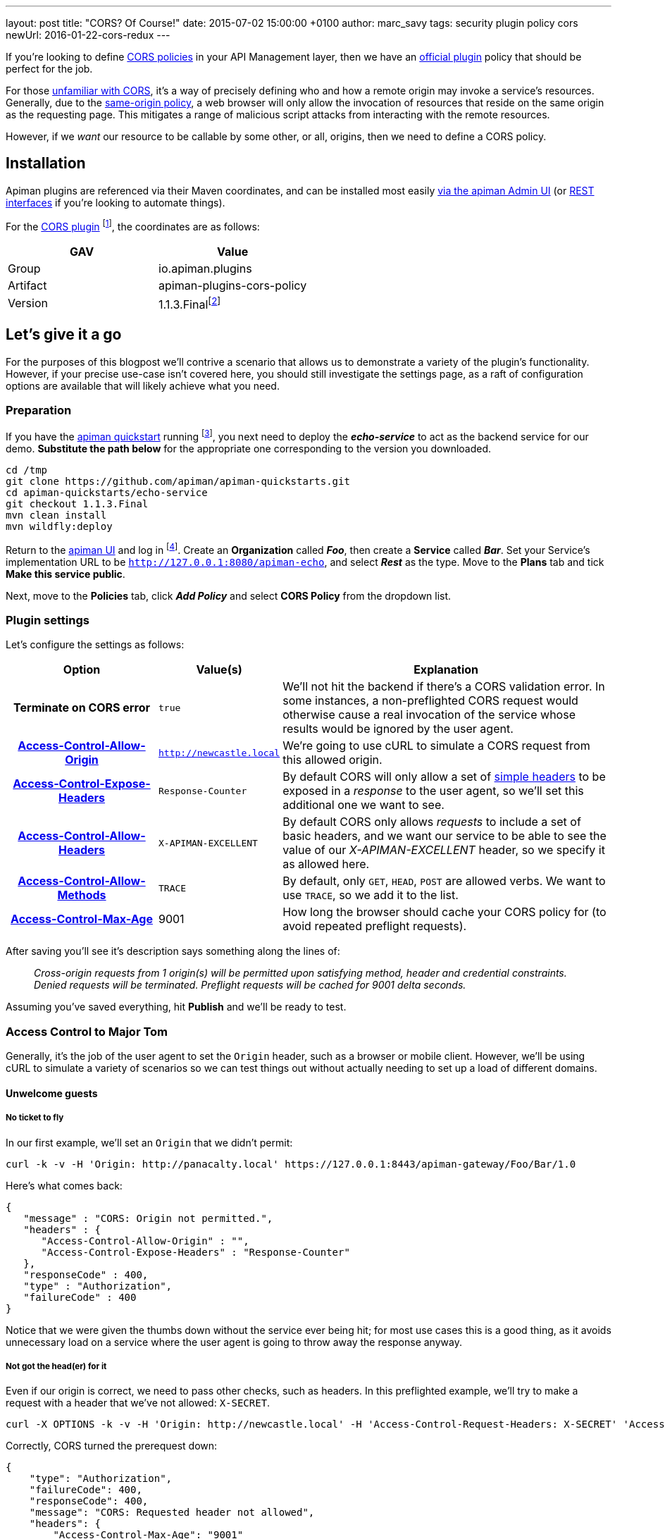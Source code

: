---
layout: post
title:  "CORS? Of Course!"
date:   2015-07-02 15:00:00 +0100
author: marc_savy
tags: security plugin policy cors
newUrl: 2016-01-22-cors-redux
---

If you're looking to define https://www.w3.org/TR/2014/REC-cors-20140116/[CORS policies] in your API Management layer, then we have an https://github.com/apiman/apiman-plugins[official plugin] policy that should be perfect for the job.

For those https://enable-cors.org/[unfamiliar with CORS], it's a way of precisely defining who and how a remote origin may invoke a service's resources. Generally, due to the https://en.wikipedia.org/wiki/Same-origin_policy[same-origin policy], a web browser will only allow the invocation of resources that reside on the same origin as the requesting page. This mitigates a range of malicious script attacks from interacting with the remote resources.

However, if we _want_ our resource to be callable by some other, or all, origins, then we need to define a CORS policy.

//<!--more-->

== Installation

Apiman plugins are referenced via their Maven coordinates, and can be installed most easily https://www.apiman.io/blog/plugins/policies/development/maven/2015/03/06/custom-policies.html#installing-a-plugin-into-apiman[via the apiman Admin UI] (or https://www.apiman.io/blog/rest/api/automation/2015/05/19/rest-api.html[REST interfaces] if you're looking to automate things).

For the https://github.com/apiman/apiman-plugins/tree/master/cors-policy[CORS plugin] footnote:[One of our official plugins, the rest of which can be viewed at https://github.com/apiman/apiman-plugins/. You can build and deploy your plugins publicly or privately in a similar manner], the coordinates are as follows:

[cols="2*", options="header"]
|===
|GAV
|Value

|Group
|io.apiman.plugins

|Artifact
|apiman-plugins-cors-policy

|Version
|1.1.3.Finalfootnote:[Use the version corresponding to your selected release of apiman]
|===

== Let's give it a go

For the purposes of this blogpost we'll contrive a scenario that allows us to demonstrate a variety of the plugin's functionality. However, if your precise use-case isn't covered here, you should still investigate the settings page, as a raft of configuration options are available that will likely achieve what you need.

=== Preparation

If you have the https://www.apiman.io/latest/download.html[apiman quickstart] running footnote:[For simplicity's sake, I suggest using the instructions in the _'Or simply try this...'_ box], you next need to deploy the *_echo-service_* to act as the backend service for our demo. *Substitute the path below* for the appropriate one corresponding to the version you downloaded.

```ShellSession
cd /tmp
git clone https://github.com/apiman/apiman-quickstarts.git
cd apiman-quickstarts/echo-service
git checkout 1.1.3.Final
mvn clean install
mvn wildfly:deploy
```

Return to the http://127.0.0.1:8080/apimanui[apiman UI] and log in footnote:[If you used the quickstart, the defaults are U: admin P: admin123!]. Create an *Organization* called *_Foo_*, then create a *Service* called *_Bar_*. Set your Service's implementation URL to be `http://127.0.0.1:8080/apiman-echo`, and select *_Rest_* as the type. Move to the *Plans* tab and tick *Make this service public*.

Next, move to the *Policies* tab, click *_Add Policy_* and select *CORS Policy* from the dropdown list.

=== Plugin settings

Let's configure the settings as follows:

[cols="25h,20a,55a", options="header"]
|===
|Option
|Value(s)
|Explanation

|Terminate on CORS error
|`true`
|We'll not hit the backend if there's a CORS validation error. In some instances, a non-preflighted CORS request would otherwise cause a real invocation of the service whose results would be ignored by the user agent.

|https://developer.mozilla.org/en-US/docs/Web/HTTP/Access_control_CORS#Access-Control-Allow-Origin[Access-Control-Allow-Origin]
|`http://newcastle.local`
|We're going to use cURL to simulate a CORS request from this allowed origin.

|https://developer.mozilla.org/en-US/docs/Web/HTTP/Access_control_CORS#Access-Control-Expose-Headers[Access-Control-Expose-Headers]
|`Response-Counter`
|By default CORS will only allow a set of http://www.w3.org/TR/cors/#simple-header[simple headers] to be exposed in a _response_ to the user agent, so we'll set this additional one we want to see.

|https://developer.mozilla.org/en-US/docs/Web/HTTP/Access_control_CORS#Access-Control-Allow-Headers[Access-Control-Allow-Headers]
|`X-APIMAN-EXCELLENT`
|By default CORS only allows _requests_ to include a set of basic headers, and we want our service to be able to see the value of our _X-APIMAN-EXCELLENT_ header, so we specify it as allowed here.

|https://developer.mozilla.org/en-US/docs/Web/HTTP/Access_control_CORS#Access-Control-Allow-Methods[Access-Control-Allow-Methods]
|`TRACE`
|By default, only `GET`, `HEAD`, `POST` are allowed verbs. We want to use `TRACE`, so we add it to the list.

|https://developer.mozilla.org/en-US/docs/Web/HTTP/Access_control_CORS#Access-Control-Max-Age[Access-Control-Max-Age]
|9001
|How long the browser should cache your CORS policy for (to avoid repeated preflight requests).

|===

After saving you'll see it's description says something along the lines of:

> _Cross-origin requests from  1  origin(s) will be permitted upon satisfying method, header and credential constraints.  Denied requests will be terminated.  Preflight requests will be cached for 9001 delta seconds._

Assuming you've saved everything, hit *Publish* and we'll be ready to test.

=== Access Control to Major Tom

Generally, it's the job of the user agent to set the `Origin` header, such as a browser or mobile client. However, we'll be using cURL to simulate a variety of scenarios so we can test things out without actually needing to set up a load of different domains.

==== Unwelcome guests

===== No ticket to fly

In our first example, we'll set an `Origin` that we didn't permit:

```ShellSession
curl -k -v -H 'Origin: http://panacalty.local' https://127.0.0.1:8443/apiman-gateway/Foo/Bar/1.0
```

Here's what comes back:

```json
{
   "message" : "CORS: Origin not permitted.",
   "headers" : {
      "Access-Control-Allow-Origin" : "",
      "Access-Control-Expose-Headers" : "Response-Counter"
   },
   "responseCode" : 400,
   "type" : "Authorization",
   "failureCode" : 400
}
```

Notice that we were given the thumbs down without the service ever being hit; for most use cases this is a good thing, as it avoids unnecessary load on a service where the user agent is going to throw away the response anyway.

===== Not got the head(er) for it

Even if our origin is correct, we need to pass other checks, such as headers. In this preflighted example, we'll try to make a request with a header that we've not allowed: `X-SECRET`.

```ShellSession
curl -X OPTIONS -k -v -H 'Origin: http://newcastle.local' -H 'Access-Control-Request-Headers: X-SECRET' 'Access-Control-Request-Method: TRACE' https://127.0.0.1:8443/apiman-gateway/Foo/Bar/1.0
```

Correctly, CORS turned the prerequest down:

```json
{
    "type": "Authorization",
    "failureCode": 400,
    "responseCode": 400,
    "message": "CORS: Requested header not allowed",
    "headers": {
        "Access-Control-Max-Age": "9001"
    }
}
```

The same goes for Request-Method (verb), and of course, whether the CORS request itself is valid.

==== Playing by the rules

TIP: When `Host` and `Origin` are equal, a request will automatically be allowed, as it is a _non-CORS_ request. Some browsers still make the superfluous CORS requests anyway.

===== Keep it simple

Let's set up a request that finally is playing by the parameters we configured earlier:

```ShellSession
curl -X GET -k -v -H 'Origin: http://newcastle.local' https://127.0.0.1:8443/apiman-gateway/Foo/Bar/1.0
> GET /apiman-gateway/Foo/Bar/1.0 HTTP/1.1
> User-Agent: curl/7.37.1
> Host: 127.0.0.1:8443
> Accept: */*
> Origin: http://newcastle.local
>
< HTTP/1.1 200 OK
< X-Powered-By: Undertow/1
< Server: WildFly/8
< Access-Control-Expose-Headers: Response-Counter
< Response-Counter: 1
< Date: Sat, 13 Jun 2015 16:06:32 GMT
< Connection: keep-alive
< Access-Control-Allow-Origin: http://newcastle.local
< Content-Type: application/json
< Content-Length: 345
<
```

It works: excellent! Here's our response body:

```json
{
  "method" : "GET",
  "resource" : "/apiman-echo",
  "uri" : "/apiman-echo",
  "headers" : {
    "Host" : "127.0.0.1:8080",
    "User-Agent" : "curl/7.37.1",
    "Accept" : "*/*",
    "Connection" : "keep-alive",
    "Cache-Control" : "no-cache",
    "Pragma" : "no-cache"
  }
}
```

You can see that the `Response-Counter` header is in our list of headers that can be exposed. If we were building a Javascript XHR then the browser would allow you to see the `Response-Counter` but not other non-standard fields such as `X-Powered-By`.

===== Preflight checks

Let's do something a bit more complex that requires a *preflight request*, which is essentially a pre-check to see whether our request is acceptable before attempting it for real. We'll set the headers `Access-Control-Request-Method` to `PATCH` and `Access-Control-Request-Headers` to `X-APIMAN-EXCELLENT`. Again, we're using a permitted origin.

To simulate it using cURL, let's do:

```ShellSession
curl -X OPTIONS -k -v -H 'Origin: http://newcastle.local' -H 'Access-Control-Request-Method: PATCH' -H 'Access-Control-Request-Headers: X-APIMAN-EXCELLENT' https://127.0.0.1:8443/apiman-gateway/Foo/Bar/1.0
> OPTIONS /apiman-gateway/Foo/Bar/1.0 HTTP/1.1
> User-Agent: curl/7.37.1
> Host: 127.0.0.1:8443
> Accept: */*
> Origin: http://newcastle.local
> Access-Control-Request-Method: PATCH
> Access-Control-Request-Headers: X-APIMAN-EXCELLENT
>
< HTTP/1.1 200 OK
< Access-Control-Allow-Headers: X-APIMAN-EXCELLENT
< Access-Control-Expose-Headers: Response-Counter
< Access-Control-Allow-Origin: http://newcastle.local
< Access-Control-Max-Age: 9001
< Access-Control-Allow-Methods: PATCH
<
```

===== Liftoff

As you can see, the plugin gave us permission to continue on and make our real request with that origin, header and verb. In the real world, the browser would go ahead and do exactly that.

Notice that the preflight requests never go through to the service itself, they are CORS specific and the response is generated on the gateway by the CORS policy.

== In conclusion...

We built up a CORS configuration and tested out its functionality. Thankfully, it was pretty easy!

